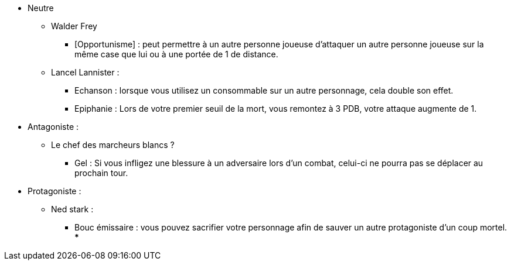 * Neutre
  ** Walder Frey
    *** [Opportunisme] : peut permettre à un autre personne joueuse d'attaquer un autre personne joueuse sur la même case que lui ou à une portée de 1 de distance.
  ** Lancel Lannister :
    *** Echanson : lorsque vous utilisez un consommable sur un autre personnage, cela double son effet.
    *** Epiphanie : Lors de votre premier seuil de la mort, vous remontez à 3 PDB, votre attaque augmente de 1.

* Antagoniste :
 ** Le chef des marcheurs blancs ?
   *** Gel : Si vous infligez une blessure à un adversaire lors d'un combat, celui-ci ne pourra pas se déplacer au prochain tour.

* Protagoniste :
  ** Ned stark :
    *** Bouc émissaire : vous pouvez sacrifier votre personnage afin de sauver un autre protagoniste d'un coup mortel.
    ***
